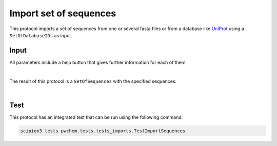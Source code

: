 .. _docs-import-set-of-sequences:

###############################################################
Import set of sequences
###############################################################
This protocol imports a set of sequences from one or several fasta files or from a database like `UniProt <https://www.uniprot.org/>`_ 
using a ``SetOfDatabaseIDs`` as input.

Input
----------------------------------------
All parameters include a help button that gives further information for each of them.

.. ../../../../../_static/images/pwchem/sequence/import-set-of-sequences/form_1.png
   :alt: Import SetOfSequences form 1
   :height: 400
   :align: center

.. image:: ../../../../../_static/images/pwchem/sequence/import-set-of-sequences/form_2.png
   :alt: Import SetOfSequences form 2
   :height: 400
   :align: center

|

The result of this protocol is a ``SetOfSequences`` with the specified sequences.

.. image:: ../../../../../_static/images/pwchem/sequence/import-set-of-sequences/output.png
   :alt: Import SetOfSequences output
   :align: center

|

Test
----------------------------------------
This protocol has an integrated test that can be run using the following command:

.. code-block::

   scipion3 tests pwchem.tests.tests_imports.TestImportSequences
